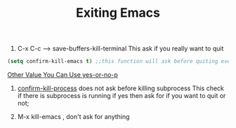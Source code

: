 #+TITLE: Exiting Emacs

1. C-x C-c --> save-buffers-kill-terminal
   This ask if you really want to quit
   
#+BEGIN_SRC lisp
  (setq confirm-kill-emacs t) ;;this function will ask before quiting even if you saved. 
#+END_SRC
_Other Value You Can Use yes-or-no-p_

2. _confirm-kill-process_ does not ask before killing subprocess
   This check if there is subprocess is running if yes then ask for if
   you want to quit or not;

   
3. M-x kill-emacs , don't ask for anything
